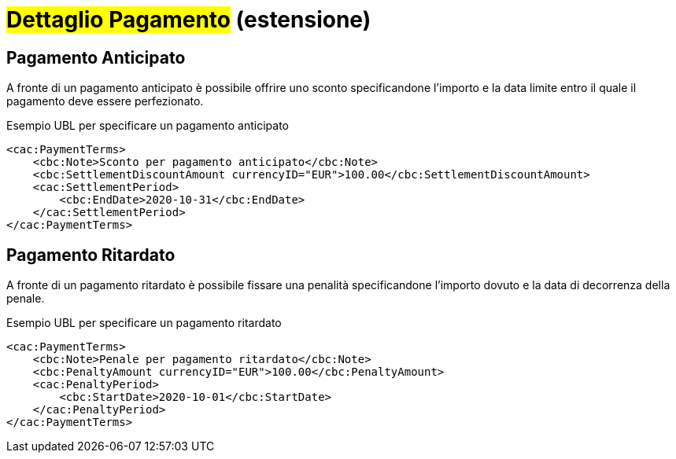 
= #Dettaglio Pagamento# (estensione)


== Pagamento Anticipato

A fronte di un pagamento anticipato è possibile offrire uno sconto specificandone l'importo e la data limite entro il quale il pagamento deve essere perfezionato.

.Esempio UBL per specificare un pagamento anticipato
[source, xml, indent=0]
----
<cac:PaymentTerms>
    <cbc:Note>Sconto per pagamento anticipato</cbc:Note>
    <cbc:SettlementDiscountAmount currencyID="EUR">100.00</cbc:SettlementDiscountAmount>
    <cac:SettlementPeriod>
        <cbc:EndDate>2020-10-31</cbc:EndDate>
    </cac:SettlementPeriod>
</cac:PaymentTerms>
----

== Pagamento Ritardato

A fronte di un pagamento ritardato è possibile fissare una penalità specificandone l'importo dovuto e la data di decorrenza della penale.

.Esempio UBL per specificare un pagamento ritardato
[source, xml, indent=0]
----
<cac:PaymentTerms>
    <cbc:Note>Penale per pagamento ritardato</cbc:Note>
    <cbc:PenaltyAmount currencyID="EUR">100.00</cbc:PenaltyAmount>
    <cac:PenaltyPeriod>
        <cbc:StartDate>2020-10-01</cbc:StartDate>
    </cac:PenaltyPeriod>
</cac:PaymentTerms>
----
